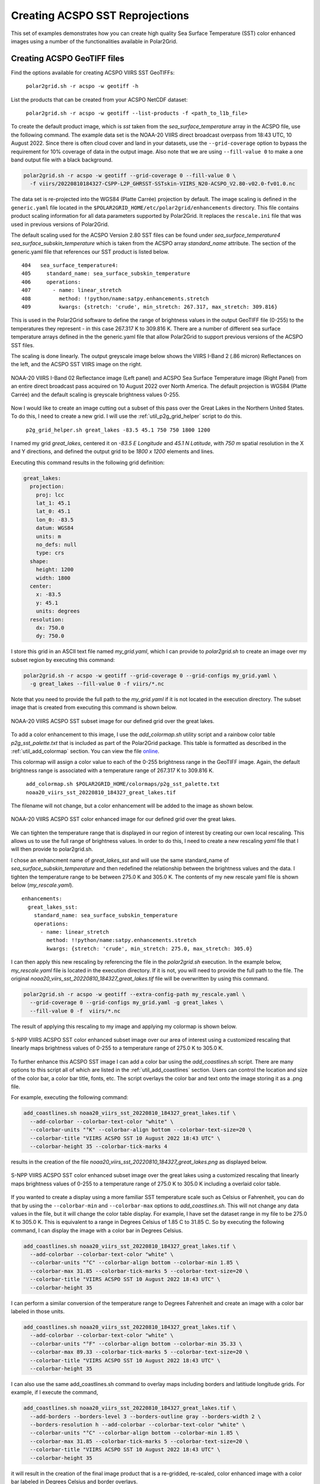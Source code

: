 .. raw:: latex

    \newpage

Creating ACSPO SST Reprojections
--------------------------------

This set of examples demonstrates how you can create high quality
Sea Surface Temperature (SST) color enhanced images
using a number of the functionalities available in Polar2Grid.

Creating ACSPO GeoTIFF files
****************************

Find the options available for creating ACSPO VIIRS SST GeoTIFFs:

   ``polar2grid.sh -r acspo -w geotiff -h``

List the products that can be created from your ACSPO NetCDF dataset:

    ``polar2grid.sh -r acspo -w geotiff --list-products -f <path_to_l1b_file>``

To create the default product image, which is `sst` taken from
the `sea_surface_temperature` array in the ACSPO file,
use the following command.  The example data set is the NOAA-20 VIIRS
direct broadcast overpass from 18:43 UTC, 10 August 2022. Since there is
often cloud cover and land in your datasets, use the ``--grid-coverage``
option to bypass the requirement for 10% coverage of data in the output
image. Also note that we are using ``--fill-value 0`` to make a one
band output file with a black background.

.. code-block:: bash

    polar2grid.sh -r acspo -w geotiff --grid-coverage 0 --fill-value 0 \
      -f viirs/20220810184327-CSPP-L2P_GHRSST-SSTskin-VIIRS_N20-ACSPO_V2.80-v02.0-fv01.0.nc

The data set is re-projected into the WGS84 (Platte Carrée) projection
by default. The image scaling is defined in the ``generic.yaml`` file located in the
``$POLAR2GRID_HOME/etc/polar2grid/enhancements`` directory.
This file contains product scaling information for all data parameters supported by
Polar2Grid. It replaces the ``rescale.ini`` file that was used in previous versions of Polar2Grid.

The default scaling used for the ACSPO Version 2.80 SST files can be found under
`sea_surface_temperature4` `sea_surface_subskin_temperature` which is taken from
the ACSPO array `standard_name` attribute. The section of the generic.yaml file that
references our SST product is listed below.

.. parsed-literal::

      404   sea_surface_temperature4:
      405     standard_name: sea_surface_subskin_temperature
      406     operations:
      407       - name: linear_stretch
      408         method: !!python/name:satpy.enhancements.stretch
      409         kwargs: {stretch: 'crude', min_stretch: 267.317, max_stretch: 309.816}

This is used in the Polar2Grid software to define the range of brightness
values in the output GeoTIFF file (0-255) to the temperatures they represent - in this
case 267.317 K to 309.816 K. There are a number of different sea surface temperature
arrays defined in the the generic.yaml file that allow Polar2Grid to support previous versions of
the ACSPO SST files.

The scaling is done linearly. The output greyscale image below shows the
VIIRS I-Band 2 (.86 micron) Reflectances on the left, and
the ACSPO SST VIIRS image on the right.

.. raw:: latex

    \newpage

.. figure:: ../_static/example_images/VIIRS_I02_ACSPO_SST_composite_example.png
    :name: VIIRS_I02_ACSPO_SST_composite_example.png
    :width: 100%
    :align: center

    NOAA-20 VIIRS I-Band 02 Reflectance image (Left panel) and ACSPO Sea Surface Temperature image (Right Panel) from an entire direct broadcast pass acquired on 10 August 2022 over North America. The default projection is WGS84 (Platte Carrée) and the default scaling is greyscale brightness values 0-255.

Now I would like to create an image cutting out a subset of this pass over the Great Lakes in the Northern United States.  To do this, I need to create a new grid.  I will use the
:ref:`util_p2g_grid_helper` script to do this.

	``p2g_grid_helper.sh great_lakes -83.5 45.1 750 750 1800 1200``

I named my grid `great_lakes`, centered it on `-83.5 E Longitude` and `45.1 N Latitude`,
with `750 m` spatial resolution in the X and Y directions, and defined the output
grid to be `1800 x 1200` elements and lines.

Executing this command results in the following grid definition:

.. code-block:: bash

    great_lakes:
      projection:
        proj: lcc
        lat_1: 45.1
        lat_0: 45.1
        lon_0: -83.5
        datum: WGS84
        units: m
        no_defs: null
        type: crs
      shape:
        height: 1200
        width: 1800
      center:
        x: -83.5
        y: 45.1
        units: degrees
      resolution:
        dx: 750.0
        dy: 750.0

I store this grid in an ASCII text file named `my_grid.yaml`, which I can
provide to `polar2grid.sh` to create an image over my subset region
by executing this command:

.. code-block:: bash

    polar2grid.sh -r acspo -w geotiff --grid-coverage 0 --grid-configs my_grid.yaml \
      -g great_lakes --fill-value 0 -f viirs/*.nc

Note that you need to provide the full path to the `my_grid.yaml` if it is not located in the
execution directory.  The subset image that is created from executing this command is
shown below.

.. raw:: latex

    \newpage

.. figure:: ../_static/example_images/noaa20_viirs_sst_20220810_184327_great_lakes.png
    :name: noaa20_viirs_sst_20220810_184327_great_lakes.png
    :width: 100%
    :align: center

    NOAA-20 VIIRS ACSPO SST subset image for our defined grid over the great lakes.

To add a color enhancement to this image, I use the *add_colormap.sh* utility
script and a rainbow color table `p2g_sst_palette.txt` that is included as part of
the Polar2Grid package.  This table is formatted as described in the
:ref:`util_add_colormap` section. You can view the file
`online <https://github.com/ssec/polar2grid/blob/main/etc/colormaps/p2g_sst_palette.txt>`_.

This colormap will assign a color value to each of the 0-255 brightness range
in the GeoTIFF image.  Again, the default brightness range is associated with a
temperature range of 267.317 K to 309.816 K.

    ``add_colormap.sh $POLAR2GRID_HOME/colormaps/p2g_sst_palette.txt noaa20_viirs_sst_20220810_184327_great_lakes.tif``

The filename will not change, but a color enhancement will be added to the image
as shown below.

.. raw:: latex

    \newpage

.. figure:: ../_static/example_images/noaa20_viirs_sst_20220810_184327_great_lakes_wcolor.png
    :name: noaa20_viirs_sst_20220810_184327_great_lakes_wcolor.png
    :width: 100%
    :align: center

    NOAA-20 VIIRS ACSPO SST color enhanced image for our defined grid over the great lakes.

We can tighten the temperature range that is displayed in our region of interest
by creating our own local rescaling. This allows us to use the
full range of brightness values. In order to do this, I need to create a new
rescaling `yaml` file that I will then provide to polar2grid.sh.

I chose an enhancment name of `great_lakes_sst` and will use the same standard_name of
`sea_surface_subskin_temperature` and then redefined the relationship between the brightness
values and the data.  I tighten the temperature range to be between 275.0 K and 305.0 K.  The contents of
my new rescale yaml file is shown below (`my_rescale.yaml`).

.. parsed-literal::

    enhancements:
      great_lakes_sst:
        standard_name: sea_surface_subskin_temperature
        operations:
          - name: linear_stretch
            method: !!python/name:satpy.enhancements.stretch
            kwargs: {stretch: 'crude', min_stretch: 275.0, max_stretch: 305.0}

I can then apply this new rescaling by referencing the file
in the `polar2grid.sh` execution.  In the example below, `my_rescale.yaml`
file is located in the execution directory. If it is not, you will need
to provide the full path to the file. The original `noaa20_viirs_sst_20220810_184327_great_lakes.tif`
file will be overwritten by using this command.

.. code-block:: bash

    polar2grid.sh -r acspo -w geotiff --extra-config-path my_rescale.yaml \
      --grid-coverage 0 --grid-configs my_grid.yaml -g great_lakes \
      --fill-value 0 -f  viirs/*.nc

The result of applying this rescaling to my image and applying my colormap is shown below.

.. figure:: ../_static/example_images/noaa20_viirs_sst_20220810_184327_great_lakes_rescaled_wcolor.png
    :name: noaa20_viirs_sst_20220810_184327_great_lakes_rescaled_wcolor.png
    :width: 100%
    :align: center

    S-NPP VIIRS ACSPO SST color enhanced subset image over our area of interest using a customized rescaling that linearly maps brightness values of 0-255 to a temperature range of 275.0 K to 305.0 K.

To further enhance this ACSPO SST image I can add a color bar
using the `add_coastlines.sh` script.  There are many options to this script
all of which are listed in the :ref:`util_add_coastlines` section. Users
can control the location and size of the color bar, a color bar title, fonts,
etc. The script overlays the color bar and text onto the image storing
it as a .png file.

For example, executing the following command:

.. code-block:: bash

   add_coastlines.sh noaa20_viirs_sst_20220810_184327_great_lakes.tif \
     --add-colorbar --colorbar-text-color "white" \
     --colorbar-units "°K" --colorbar-align bottom --colorbar-text-size=20 \
     --colorbar-title "VIIRS ACSPO SST 10 August 2022 18:43 UTC" \
     --colorbar-height 35 --colorbar-tick-marks 4

results in the creation of the file `noaa20_viirs_sst_20220810_184327_great_lakes.png`
as displayed below.

.. figure:: ../_static/example_images/noaa20_viirs_sst_20220810_184327_great_lakes_rescaled_wcolor_colortable_resize.png
    :name: noaa20_viirs_sst_20220810_184327_great_lakes_rescaled_wcolor_colortable_resize.png
    :width: 85%
    :align: center

    S-NPP VIIRS ACSPO SST color enhanced subset image over the great lakes using a customized rescaling that linearly maps brightness values of 0-255 to a temperature range of 275.0 K to 305.0 K including a overlaid color table.

If you wanted to create a display using a more familiar SST temperature scale such as Celsius
or Fahrenheit, you can do that by using the ``--colorbar-min`` and
``--colorbar-max`` options to `add_coastlines.sh`. This will not change
any data values in the file, but it will change the color table display.
For example, I have set the dataset range in my file to be 275.0 K to
305.0 K.  This is equivalent to a range in Degrees Celsius of 1.85 C to 31.85 C.
So by executing the following command, I can display the image
with a color bar in Degrees Celsius.

.. code-block:: bash

    add_coastlines.sh noaa20_viirs_sst_20220810_184327_great_lakes.tif \
      --add-colorbar --colorbar-text-color "white" \
      --colorbar-units "°C" --colorbar-align bottom --colorbar-min 1.85 \
      --colorbar-max 31.85 --colorbar-tick-marks 5 --colorbar-text-size=20 \
      --colorbar-title "VIIRS ACSPO SST 10 August 2022 18:43 UTC" \
      --colorbar-height 35

I can perform a similar conversion of the temperature range to
Degrees Fahrenheit and create an image with a color bar labeled
in those units.

.. code-block:: bash

    add_coastlines.sh noaa20_viirs_sst_20220810_184327_great_lakes.tif \
      --add-colorbar --colorbar-text-color "white" \
      --colorbar-units "°F" --colorbar-align bottom --colorbar-min 35.33 \
      --colorbar-max 89.33 --colorbar-tick-marks 5 --colorbar-text-size=20 \
      --colorbar-title "VIIRS ACSPO SST 10 August 2022 18:43 UTC" \
      --colorbar-height 35

I can also use the same add_coastlines.sh command to overlay maps
including borders and latitiude longitude grids. For example, if
I execute the command,

.. code-block:: bash

    add_coastlines.sh noaa20_viirs_sst_20220810_184327_great_lakes.tif \
      --add-borders --borders-level 3 --borders-outline gray --borders-width 2 \
      --borders-resolution h --add-colorbar --colorbar-text-color "white" \
      --colorbar-units "°C" --colorbar-align bottom --colorbar-min 1.85 \
      --colorbar-max 31.85 --colorbar-tick-marks 5 --colorbar-text-size=20 \
      --colorbar-title "VIIRS ACSPO SST 10 August 2022 18:43 UTC" \
      --colorbar-height 35

it will result in the creation of the final image product that
is a re-gridded, re-scaled, color enhanced image with a color bar labeled in
Degrees Celsius and border overlays.

.. raw:: latex

    \newpage

.. figure:: ../_static/example_images/noaa20_viirs_sst_20220810_184327_great_lakes_sst_final_resize.png
    :name: noaa20_viirs_sst_20220810_184327_great_lakes_sst_final_resize.png
    :width: 95%
    :align: center

    Final S-NPP VIIRS ACSPO SST image created from data acquired by direct broadcast on 10 August 2022 beginning at 18: UTC. The image creation includes re-gridding, re-scaling, color enhanced with color table and map overlays.
